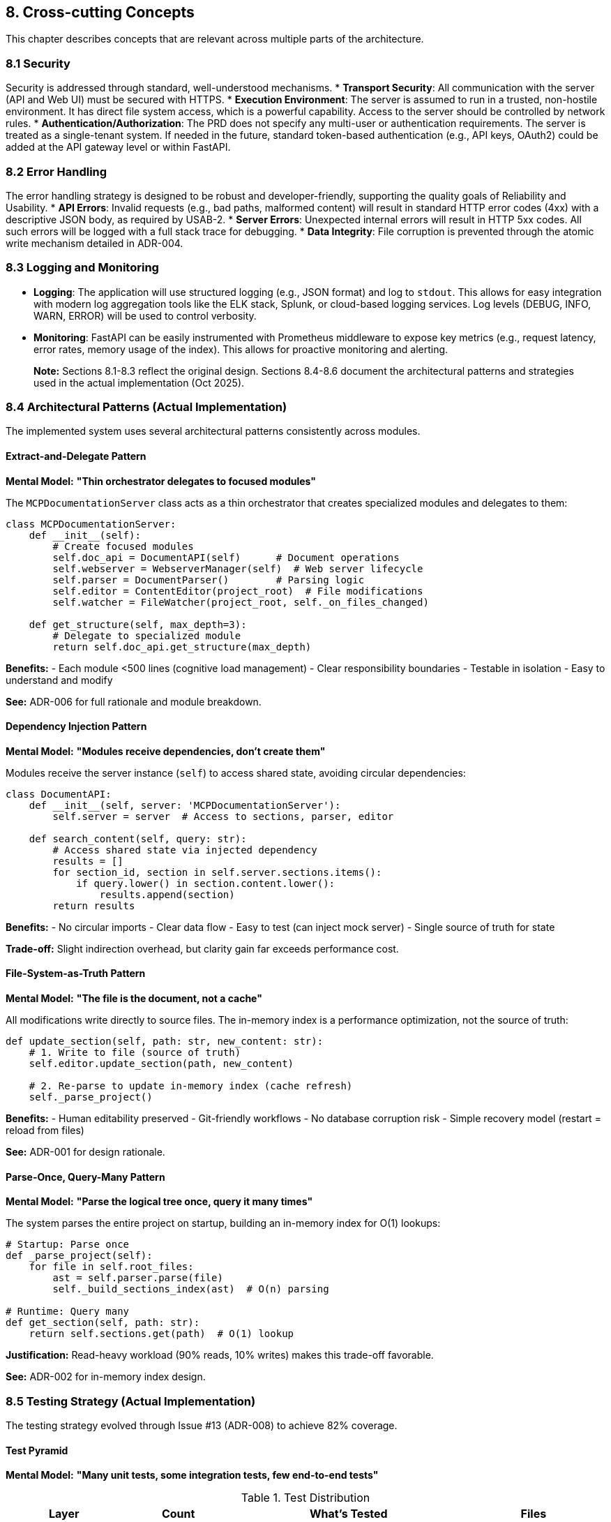 == 8. Cross-cutting Concepts

This chapter describes concepts that are relevant across multiple parts of the architecture.

=== 8.1 Security
Security is addressed through standard, well-understood mechanisms.
*   **Transport Security**: All communication with the server (API and Web UI) must be secured with HTTPS.
*   **Execution Environment**: The server is assumed to run in a trusted, non-hostile environment. It has direct file system access, which is a powerful capability. Access to the server should be controlled by network rules.
*   **Authentication/Authorization**: The PRD does not specify any multi-user or authentication requirements. The server is treated as a single-tenant system. If needed in the future, standard token-based authentication (e.g., API keys, OAuth2) could be added at the API gateway level or within FastAPI.

=== 8.2 Error Handling
The error handling strategy is designed to be robust and developer-friendly, supporting the quality goals of Reliability and Usability.
*   **API Errors**: Invalid requests (e.g., bad paths, malformed content) will result in standard HTTP error codes (4xx) with a descriptive JSON body, as required by USAB-2.
*   **Server Errors**: Unexpected internal errors will result in HTTP 5xx codes. All such errors will be logged with a full stack trace for debugging.
*   **Data Integrity**: File corruption is prevented through the atomic write mechanism detailed in ADR-004.

=== 8.3 Logging and Monitoring
*   **Logging**: The application will use structured logging (e.g., JSON format) and log to `stdout`. This allows for easy integration with modern log aggregation tools like the ELK stack, Splunk, or cloud-based logging services. Log levels (DEBUG, INFO, WARN, ERROR) will be used to control verbosity.
*   **Monitoring**: FastAPI can be easily instrumented with Prometheus middleware to expose key metrics (e.g., request latency, error rates, memory usage of the index). This allows for proactive monitoring and alerting.

> **Note:** Sections 8.1-8.3 reflect the original design. Sections 8.4-8.6 document the architectural patterns and strategies used in the actual implementation (Oct 2025).

=== 8.4 Architectural Patterns (Actual Implementation)

The implemented system uses several architectural patterns consistently across modules.

==== Extract-and-Delegate Pattern

**Mental Model:** *"Thin orchestrator delegates to focused modules"*

The `MCPDocumentationServer` class acts as a thin orchestrator that creates specialized modules and delegates to them:

[source,python]
----
class MCPDocumentationServer:
    def __init__(self):
        # Create focused modules
        self.doc_api = DocumentAPI(self)      # Document operations
        self.webserver = WebserverManager(self)  # Web server lifecycle
        self.parser = DocumentParser()        # Parsing logic
        self.editor = ContentEditor(project_root)  # File modifications
        self.watcher = FileWatcher(project_root, self._on_files_changed)

    def get_structure(self, max_depth=3):
        # Delegate to specialized module
        return self.doc_api.get_structure(max_depth)
----

**Benefits:**
- Each module <500 lines (cognitive load management)
- Clear responsibility boundaries
- Testable in isolation
- Easy to understand and modify

**See:** ADR-006 for full rationale and module breakdown.

==== Dependency Injection Pattern

**Mental Model:** *"Modules receive dependencies, don't create them"*

Modules receive the server instance (`self`) to access shared state, avoiding circular dependencies:

[source,python]
----
class DocumentAPI:
    def __init__(self, server: 'MCPDocumentationServer'):
        self.server = server  # Access to sections, parser, editor

    def search_content(self, query: str):
        # Access shared state via injected dependency
        results = []
        for section_id, section in self.server.sections.items():
            if query.lower() in section.content.lower():
                results.append(section)
        return results
----

**Benefits:**
- No circular imports
- Clear data flow
- Easy to test (can inject mock server)
- Single source of truth for state

**Trade-off:** Slight indirection overhead, but clarity gain far exceeds performance cost.

==== File-System-as-Truth Pattern

**Mental Model:** *"The file is the document, not a cache"*

All modifications write directly to source files. The in-memory index is a performance optimization, not the source of truth:

[source,python]
----
def update_section(self, path: str, new_content: str):
    # 1. Write to file (source of truth)
    self.editor.update_section(path, new_content)

    # 2. Re-parse to update in-memory index (cache refresh)
    self._parse_project()
----

**Benefits:**
- Human editability preserved
- Git-friendly workflows
- No database corruption risk
- Simple recovery model (restart = reload from files)

**See:** ADR-001 for design rationale.

==== Parse-Once, Query-Many Pattern

**Mental Model:** *"Parse the logical tree once, query it many times"*

The system parses the entire project on startup, building an in-memory index for O(1) lookups:

[source,python]
----
# Startup: Parse once
def _parse_project(self):
    for file in self.root_files:
        ast = self.parser.parse(file)
        self._build_sections_index(ast)  # O(n) parsing

# Runtime: Query many
def get_section(self, path: str):
    return self.sections.get(path)  # O(1) lookup
----

**Justification:** Read-heavy workload (90% reads, 10% writes) makes this trade-off favorable.

**See:** ADR-002 for in-memory index design.

=== 8.5 Testing Strategy (Actual Implementation)

The testing strategy evolved through Issue #13 (ADR-008) to achieve 82% coverage.

==== Test Pyramid

**Mental Model:** *"Many unit tests, some integration tests, few end-to-end tests"*

.Test Distribution
[cols="1,1,2,1"]
|===
| Layer | Count | What's Tested | Files

| **Unit Tests**
| ~80 tests
| Document parsing, content editing, diff generation, individual modules
| `test_document_parser.py`, `test_content_editor.py`, `test_diff_engine.py`

| **Integration Tests**
| ~30 tests
| MCP protocol handling, document API, web server
| `test_protocol_handler.py`, `test_document_api.py`, `test_mcp_server.py`

| **End-to-End Tests**
| ~13 tests
| Full MCP request/response cycles, file watching, webserver startup
| `test_webserver_manager.py`, `test_basic.py`
|===

**Total:** 123 tests, 82% coverage, 121/123 passing (98.4% success rate).

==== Test-Driven Development Workflow

Following user's global instructions, the project uses TDD:

1. **Write failing test** - Define expected behavior
2. **Run test** - Verify it fails (red)
3. **Implement feature** - Minimal code to pass test
4. **Run test** - Verify it passes (green)
5. **Refactor** - Improve code while tests stay green

**Example from Issue #12 refactoring:**
- Tests written for monolithic `mcp_server.py` (original)
- Refactored into 7 modules (ADR-006)
- Tests caught all breaking changes
- Zero regressions introduced

==== Test Fixtures and Helpers

Shared test infrastructure reduces duplication:

[source,python]
----
@pytest.fixture
def sample_doc_project(tmp_path):
    """Creates a temporary AsciiDoc project for testing"""
    project_dir = tmp_path / "test_project"
    project_dir.mkdir()
    (project_dir / "main.adoc").write_text("= Main\n\n== Chapter 1")
    return project_dir

def test_get_structure(sample_doc_project):
    server = MCPDocumentationServer(sample_doc_project)
    structure = server.get_structure()
    assert "main" in structure
----

**Benefits:** Fast test execution, isolated tests, easy to add new tests.

==== Coverage Targets

.Coverage Goals
[cols="1,1,2"]
|===
| Module Type | Target | Rationale

| **Critical** (parser, editor)
| 100%
| Data integrity depends on these

| **Core** (API, protocol)
| 90%+
| Business logic correctness

| **Infrastructure** (webserver, watcher)
| 70%+
| Acceptable risk for non-critical features

| **Overall Project**
| 80%+
| Balance between safety and velocity
|===

**Achieved:** 82% overall, 100% for critical modules.

=== 8.6 Code Organization Principles

==== File Size Constraint

**Mental Model:** *"One module = one mental context"*

**Rule:** No file >500 lines (enforced through code reviews)

**Rationale:** 500 lines ≈ maximum cognitive capacity for understanding a file in one sitting (per user's global instructions).

**Example:** Original `mcp_server.py` (916 lines) split into:
- `mcp_server.py` (202 lines) - Orchestrator
- `document_api.py` (435 lines) - Document operations
- `protocol_handler.py` (279 lines) - Protocol logic
- `webserver_manager.py` (121 lines) - Web server

**See:** ADR-006 for modularization details.

==== Separation of Concerns

**Three Orthogonal Dimensions:**

1. **Logical Structure** (what the document *means*)
   - Handled by: `DocumentParser`, Structure Index
   - Mental Model: "Chapters, sections, hierarchy"

2. **Physical Storage** (where content *lives*)
   - Handled by: File System, `ContentEditor`
   - Mental Model: "Files, includes, line numbers"

3. **Access Protocol** (how clients *interact*)
   - Handled by: `ProtocolHandler`, `WebserverManager`
   - Mental Model: "MCP tools, JSON-RPC, HTTP"

**Mental Model:** *"Logical ≠ Physical ≠ Protocol"*

Each dimension evolves independently (see Chapter 4.0 for full mental model explanation).

==== Naming Conventions

**Mental Model:** *"Names should reveal intent"*

- **Classes:** Noun phrases (`DocumentParser`, `ContentEditor`, `FileWatcher`)
- **Methods:** Verb phrases (`get_structure()`, `update_section()`, `_on_files_changed()`)
- **Private methods:** Leading underscore (`_parse_project()`, `_build_hierarchy()`)
- **Constants:** SCREAMING_SNAKE_CASE (`MAX_DEPTH`, `DEFAULT_PORT`)

**Example:** `get_structure(max_depth)` - instantly clear what it does.

==== Documentation Strategy

**Three-Tier Documentation:**

1. **Code Comments:** Why, not what (for tricky logic)
2. **Docstrings:** Public API contracts (for developers)
3. **arc42 + ADRs:** Architecture and decisions (for maintainers)

**Mental Model:** *"Code explains how, docs explain why"*

**Example:**
```python
def update_section(self, path: str, content: str):
    """Update a section's content atomically.

    Uses backup-and-replace strategy to prevent corruption (ADR-004).
    """
    # Write to temp file first (atomic operation)
    self.editor.update_section(path, content)
```
